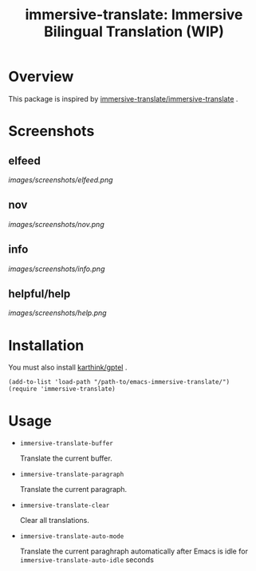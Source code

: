 #+TITLE: immersive-translate: Immersive Bilingual Translation (WIP)
* Overview
This package is inspired by [[https://github.com/immersive-translate/immersive-translate][immersive-translate/immersive-translate]] .
* Screenshots
** elfeed
[[images/screenshots/elfeed.png]]
** nov
[[images/screenshots/nov.png]]
** info
[[images/screenshots/info.png]]
** helpful/help
[[images/screenshots/help.png]]
* Installation
You must also install [[https://github.com/karthink/gptel][karthink/gptel]] .

#+begin_src elisp
  (add-to-list 'load-path "/path-to/emacs-immersive-translate/")
  (require 'immersive-translate)
#+end_src
* Usage
- =immersive-translate-buffer=
  
  Translate the current buffer.

- =immersive-translate-paragraph=

  Translate the current paragraph.

- =immersive-translate-clear=
  
  Clear all translations.

- =immersive-translate-auto-mode=

  Translate the current paraghraph automatically after Emacs is idle for
  =immersive-translate-auto-idle= seconds
